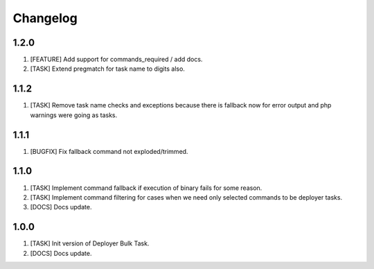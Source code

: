 
Changelog
---------

1.2.0
~~~~~

1) [FEATURE] Add support for commands_required / add docs.
2) [TASK] Extend pregmatch for task name to digits also.

1.1.2
~~~~~

1) [TASK] Remove task name checks and exceptions because there is fallback
   now for error output and php warnings were going as tasks.

1.1.1
~~~~~

1) [BUGFIX] Fix fallback command not exploded/trimmed.

1.1.0
~~~~~

1) [TASK] Implement command fallback if execution of binary fails for some reason.
2) [TASK] Implement command filtering for cases when we need only selected commands to be deployer tasks.
3) [DOCS] Docs update.

1.0.0
~~~~~

1) [TASK] Init version of Deployer Bulk Task.
2) [DOCS] Docs update.